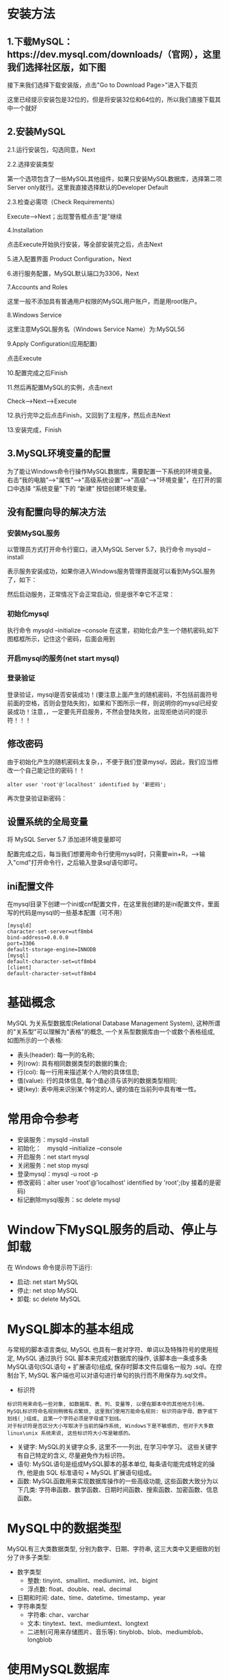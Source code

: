 * 安装方法
** 1.下载MySQL：https://dev.mysql.com/downloads/（官网），这里我们选择社区版，如下图

#+DOWNLOADED: file:E:/org/图片/Snipaste_2021-03-07_14-36-14.png @ 2021-03-07 14:36:45
[[file:安装方法/2021-03-07_14-36-45_Snipaste_2021-03-07_14-36-14.png]]
接下来我们选择下载安装版，点击"Go to Download Page>"进入下载页
#+DOWNLOADED: file:E:/org/图片/Snipaste_2021-03-07_14-36-23.png @ 2021-03-07 14:37:09
[[file:安装方法/2021-03-07_14-37-09_Snipaste_2021-03-07_14-36-23.png]]
这里已经提示安装包是32位的，但是将安装32位和64位的，所以我们直接下载其中一个就好
#+DOWNLOADED: file:E:/org/图片/Snipaste_2021-03-07_14-36-30.png @ 2021-03-07 14:37:07
[[file:安装方法/2021-03-07_14-37-07_Snipaste_2021-03-07_14-36-30.png]]
** 2.安装MySQL
2.1.运行安装包，勾选同意，Next

#+DOWNLOADED: file:E:/org/图片/Snipaste_2021-03-07_14-38-35.png @ 2021-03-07 14:40:55
[[file:安装方法/2021-03-07_14-40-55_Snipaste_2021-03-07_14-38-35.png]]
2.2.选择安装类型

第一个选项包含了一些MySQL其他组件，如果只安装MySQL数据库，选择第二项Server only就行。这里我直接选择默认的Developer Default
#+DOWNLOADED: file:E:/org/图片/Snipaste_2021-03-07_14-38-40.png @ 2021-03-07 14:40:51
[[file:安装方法/2021-03-07_14-40-51_Snipaste_2021-03-07_14-38-40.png]]
2.3.检查必需项（Check Requirements）

  Execute-->Next；出现警告框点击“是”继续
#+DOWNLOADED: file:E:/org/图片/Snipaste_2021-03-07_14-38-48.png @ 2021-03-07 14:40:48
[[file:安装方法/2021-03-07_14-40-48_Snipaste_2021-03-07_14-38-48.png]]
4.Installation

 点击Execute开始执行安装，等全部安装完之后，点击Next
#+DOWNLOADED: file:E:/org/图片/Snipaste_2021-03-07_14-38-59.png @ 2021-03-07 14:40:46
[[file:安装方法/2021-03-07_14-40-46_Snipaste_2021-03-07_14-38-59.png]]
5.进入配置界面 Product Configuration，Next
#+DOWNLOADED: file:E:/org/图片/Snipaste_2021-03-07_14-39-07.png @ 2021-03-07 14:40:43
[[file:安装方法/2021-03-07_14-40-43_Snipaste_2021-03-07_14-39-07.png]]
6.进行服务配置，MySQL默认端口为3306，Next
#+DOWNLOADED: file:E:/org/图片/Snipaste_2021-03-07_14-39-12.png @ 2021-03-07 14:40:42
[[file:安装方法/2021-03-07_14-40-42_Snipaste_2021-03-07_14-39-12.png]]
7.Accounts and Roles

 这里一般不添加具有普通用户权限的MySQL用户账户，而是用root账户。
#+DOWNLOADED: file:E:/org/图片/Snipaste_2021-03-07_14-39-21.png @ 2021-03-07 14:40:30
[[file:安装方法/2021-03-07_14-40-30_Snipaste_2021-03-07_14-39-21.png]]
8.Windows Service

这里注意MySQL服务名（Windows Service Name）为:MySQL56
#+DOWNLOADED: file:E:/org/图片/Snipaste_2021-03-07_14-39-27.png @ 2021-03-07 14:40:27
[[file:安装方法/2021-03-07_14-40-27_Snipaste_2021-03-07_14-39-27.png]]
9.Apply Configuration(应用配置)

 点击Execute
#+DOWNLOADED: file:E:/org/图片/Snipaste_2021-03-07_14-39-32.png @ 2021-03-07 14:40:25
[[file:安装方法/2021-03-07_14-40-25_Snipaste_2021-03-07_14-39-32.png]]
10.配置完成之后Finish
#+DOWNLOADED: file:E:/org/图片/Snipaste_2021-03-07_14-39-38.png @ 2021-03-07 14:40:23
[[file:安装方法/2021-03-07_14-40-23_Snipaste_2021-03-07_14-39-38.png]]
11.然后再配置MySQL的实例，点击next

  Check-->Next-->Execute
#+DOWNLOADED: file:E:/org/图片/Snipaste_2021-03-07_14-39-44.png @ 2021-03-07 14:40:21
[[file:安装方法/2021-03-07_14-40-21_Snipaste_2021-03-07_14-39-44.png]]
12.执行完毕之后点击Finish，又回到了主程序，然后点击Next
#+DOWNLOADED: file:E:/org/图片/Snipaste_2021-03-07_14-39-50.png @ 2021-03-07 14:40:18
[[file:安装方法/2021-03-07_14-40-18_Snipaste_2021-03-07_14-39-50.png]]
13.安装完成，Finish
#+DOWNLOADED: file:E:/org/图片/Snipaste_2021-03-07_14-39-57.png @ 2021-03-07 14:40:15
[[file:安装方法/2021-03-07_14-40-15_Snipaste_2021-03-07_14-39-57.png]]

** 3.MySQL环境变量的配置
为了能让Windows命令行操作MySQL数据库，需要配置一下系统的环境变量。
右击“我的电脑”-->"属性"-->"高级系统设置"-->"高级"-->"环境变量"，在打开的窗口中选择 “系统变量” 下的 “新建” 按钮创建环境变量。
** 没有配置向导的解决方法
*** 安装MySQL服务
以管理员方式打开命令行窗口，进入MySQL\MySQL Server 5.7\bin目录，执行命令 mysqld --install

#+DOWNLOADED: file:E:/org/图片/Snipaste_2021-03-07_22-39-37.png @ 2021-03-07 22:39:43
[[file:安装方法/2021-03-07_22-39-43_Snipaste_2021-03-07_22-39-37.png]]

表示服务安装成功，如果你进入Windows服务管理界面就可以看到MySQL服务了，如下：
#+DOWNLOADED: file:E:/org/图片/Snipaste_2021-03-07_22-41-03.png @ 2021-03-07 22:41:16
[[file:安装方法/2021-03-07_22-41-16_Snipaste_2021-03-07_22-41-03.png]]
然后启动服务，正常情况下会正常启动，但是很不幸它不正常：
#+DOWNLOADED: file:E:/org/图片/Snipaste_2021-03-07_22-41-09.png @ 2021-03-07 22:41:13
[[file:安装方法/2021-03-07_22-41-13_Snipaste_2021-03-07_22-41-09.png]]
*** 初始化mysql
执行命令 mysqld --initialize --console 在这里，初始化会产生一个随机密码,如下图框框所示，记住这个密码，后面会用到

#+DOWNLOADED: file:E:/org/图片/Snipaste_2021-03-07_22-45-28.png @ 2021-03-07 22:45:32
[[file:安装方法/2021-03-07_22-45-32_Snipaste_2021-03-07_22-45-28.png]]
*** 开启mysql的服务(net start mysql)

#+DOWNLOADED: file:E:/org/图片/Snipaste_2021-03-07_22-46-24.png @ 2021-03-07 22:46:29
[[file:安装方法/2021-03-07_22-46-29_Snipaste_2021-03-07_22-46-24.png]]
*** 登录验证
登录验证，mysql是否安装成功！(要注意上面产生的随机密码，不包括前面符号前面的空格，否则会登陆失败)，如果和下图所示一样，则说明你的mysql已经安装成功！注意，，一定要先开启服务，不然会登陆失败，出现拒绝访问的提示符！！！
#+DOWNLOADED: file:E:/org/图片/Snipaste_2021-03-07_22-47-38.png @ 2021-03-07 22:47:43
[[file:安装方法/2021-03-07_22-47-43_Snipaste_2021-03-07_22-47-38.png]]

** 修改密码
由于初始化产生的随机密码太复杂，，不便于我们登录mysql，因此，我们应当修改一个自己能记住的密码！！
#+BEGIN_EXAMPLE
alter user 'root'@'localhost' identified by '新密码';
#+END_EXAMPLE

#+DOWNLOADED: file:E:/org/图片/Snipaste_2021-03-07_22-54-50.png @ 2021-03-07 22:54:54
[[file:安装方法/2021-03-07_22-54-54_Snipaste_2021-03-07_22-54-50.png]]
再次登录验证新密码：
#+DOWNLOADED: file:E:/org/图片/Snipaste_2021-03-07_22-55-04.png @ 2021-03-07 22:55:09
[[file:安装方法/2021-03-07_22-55-09_Snipaste_2021-03-07_22-55-04.png]]

** 设置系统的全局变量
将 MySQL\MySQL Server 5.7\bin 添加进环境变量即可

配置完成之后，每当我们想要用命令行使用mysql时，只需要win+R，-->输入"cmd"打开命令行，之后输入登录sql语句即可。
** ini配置文件
在mysql目录下创建一个ini或cnf配置文件，在这里我创建的是ini配置文件，里面写的代码是mysql的一些基本配置（可不用）
#+DOWNLOADED: file:E:/org/图片/Snipaste_2021-03-07_22-59-29.png @ 2021-03-07 22:59:33
[[file:安装方法/2021-03-07_22-59-33_Snipaste_2021-03-07_22-59-29.png]]
#+BEGIN_EXAMPLE
[mysqld]
character-set-server=utf8mb4
bind-address=0.0.0.0
port=3306
default-storage-engine=INNODB
[mysql]
default-character-set=utf8mb4
[client]
default-character-set=utf8mb4
#+END_EXAMPLE
* 基础概念
MySQL 为关系型数据库(Relational Database Management System), 这种所谓的"关系型"可以理解为"表格"的概念, 一个关系型数据库由一个或数个表格组成, 如图所示的一个表格:
#+DOWNLOADED: file:E:/org/图片/Snipaste_2021-03-07_14-12-33.png @ 2021-03-07 14:12:37
[[file:基础概念/2021-03-07_14-12-37_Snipaste_2021-03-07_14-12-33.png]]

- 表头(header): 每一列的名称;
- 列(row): 具有相同数据类型的数据的集合;
- 行(col): 每一行用来描述某个人/物的具体信息;
- 值(value): 行的具体信息, 每个值必须与该列的数据类型相同;
- 键(key): 表中用来识别某个特定的人\物的方法, 键的值在当前列中具有唯一性。

* 常用命令参考
- 安装服务：mysqld --install
- 初始化：　mysqld --initialize --console
- 开启服务：net start mysql
- 关闭服务：net stop mysql
- 登录mysql：mysql -u root -p
- 修改密码：alter user 'root'@'localhost' identified by 'root';(by 接着的是密码)
- 标记删除mysql服务：sc delete mysql
* Window下MySQL服务的启动、停止与卸载
在 Windows 命令提示符下运行:
- 启动: net start MySQL
- 停止: net stop MySQL
- 卸载: sc delete MySQL

* MySQL脚本的基本组成
与常规的脚本语言类似, MySQL 也具有一套对字符、单词以及特殊符号的使用规定, MySQL 通过执行 SQL 脚本来完成对数据库的操作, 该脚本由一条或多条MySQL语句(SQL语句 + 扩展语句)组成, 保存时脚本文件后缀名一般为 .sql。在控制台下, MySQL 客户端也可以对语句进行单句的执行而不用保存为.sql文件。

- 标识符
#+BEGIN_EXAMPLE
标识符用来命名一些对象, 如数据库、表、列、变量等, 以便在脚本中的其他地方引用。MySQL标识符命名规则稍微有点繁琐, 这里我们使用万能命名规则: 标识符由字母、数字或下划线(_)组成, 且第一个字符必须是字母或下划线。
对于标识符是否区分大小写取决于当前的操作系统, Windows下是不敏感的, 但对于大多数 linux\unix 系统来说, 这些标识符大小写是敏感的。
#+END_EXAMPLE
- 关键字: MySQL的关键字众多, 这里不一一列出, 在学习中学习。 这些关键字有自己特定的含义, 尽量避免作为标识符。
- 语句: MySQL语句是组成MySQL脚本的基本单位, 每条语句能完成特定的操作, 他是由 SQL 标准语句 + MySQL 扩展语句组成。
- 函数: MySQL函数用来实现数据库操作的一些高级功能, 这些函数大致分为以下几类: 字符串函数、数学函数、日期时间函数、搜索函数、加密函数、信息函数。
* MySQL中的数据类型
MySQL有三大类数据类型, 分别为数字、日期\时间、字符串, 这三大类中又更细致的划分了许多子类型:
- 数字类型
 - 整数: tinyint、smallint、mediumint、int、bigint
 - 浮点数: float、double、real、decimal
- 日期和时间: date、time、datetime、timestamp、year
- 字符串类型
 - 字符串: char、varchar
 - 文本: tinytext、text、mediumtext、longtext
 - 二进制(可用来存储图片、音乐等): tinyblob、blob、mediumblob、longblob
* 使用MySQL数据库
** 登录到MySQL
当 MySQL 服务已经运行时, 我们可以通过MySQL自带的客户端工具登录到MySQL数据库中, 首先打开命令提示符, 输入以下格式的命名:

mysql -h 主机名 -u 用户名 -p

- -h : 该命令用于指定客户端所要登录的MySQL主机名, 登录当前机器该参数可以省略;
- -u : 所要登录的用户名;
- -p : 告诉服务器将会使用一个密码来登录, 如果所要登录的用户名密码为空, 可以忽略此选项。

以登录刚刚安装在本机的MySQL数据库为例, 在命令行下输入 mysql -u root -p 按回车确认, 如果安装正确且MySQL正在运行, 会得到以下响应:

Enter password:

若密码存在, 输入密码登录, 不存在则直接按回车登录, 按照本文中的安装方法, 默认 root 账号是无密码的。登录成功后你将会看到 Welecome to the MySQL monitor... 的提示语。

然后命令提示符会一直以 mysql> 加一个闪烁的光标等待命令的输入, 输入 exit 或 quit 退出登录。
** 创建一个数据库
使用 create database 语句可完成对数据库的创建, 创建命令的格式如下:

create database 数据库名 [其他选项];

例如我们需要创建一个名为 samp_db 的数据库, 在命令行下执行以下命令:

create database samp_db character set gbk;

为了便于在命令提示符下显示中文, 在创建时通过 character set gbk 将数据库字符编码指定为 gbk。创建成功时会得到 Query OK, 1 row affected(0.02 sec) 的响应。

注意: MySQL语句以分号(;)作为语句的结束, 若在语句结尾不添加分号时, 命令提示符会以 -> 提示你继续输入(有个别特例, 但加分号是一定不会错的);

提示: 可以使用 show databases; 命令查看已经创建了哪些数据库。
** 选择所要操作的数据库
要对一个数据库进行操作, 必须先选择该数据库, 否则会提示错误:

ERROR 1046(3D000): No database selected

两种方式对数据库进行使用的选择:

一: 在登录数据库时指定, 命令: mysql -D 所选择的数据库名 -h 主机名 -u 用户名 -p

例如登录时选择刚刚创建的数据库: mysql -D samp_db -u root -p

二: 在登录后使用 use 语句指定, 命令: use 数据库名;

use 语句可以不加分号, 执行 use samp_db 来选择刚刚创建的数据库, 选择成功后会提示: Database changed
** 创建数据库表
使用 create table 语句可完成对表的创建, create table 的常见形式:

create table 表名称(列声明);

以创建 students 表为例, 表中将存放 学号(id)、姓名(name)、性别(sex)、年龄(age)、联系电话(tel) 这些内容:

	create table students
	（
		id int unsigned not null auto_increment primary key,
		name char(8) not null,
		sex char(4) not null,
		age tinyint unsigned not null,
		tel char(13) null default "-"
	);
				
对于一些较长的语句在命令提示符下可能容易输错, 因此我们可以通过任何文本编辑器将语句输入好后保存为 createtable.sql 的文件中, 通过命令提示符下的文件重定向执行执行该脚本。

打开命令提示符, 输入: mysql -D samp_db -u root -p < createtable.sql

(提示: 1.如果连接远程主机请加上 -h 指令; 2. createtable.sql 文件若不在当前工作目录下需指定文件的完整路径。)

*** 语句解说:

create table tablename(columns) 为创建数据库表的命令, 列的名称以及该列的数据类型将在括号内完成;

括号内声明了5列内容, id、name、sex、age、tel为每列的名称, 后面跟的是数据类型描述, 列与列的描述之间用逗号(,)隔开;

以 "id int unsigned not null auto_increment primary key" 行进行介绍:

- "id" 为列的名称;
- "int" 指定该列的类型为 int(取值范围为 -8388608到8388607), 在后面我们又用 "unsigned" 加以修饰, 表示该类型为无符号型, 此时该列的取值范围为 0到16777215;
- "not null" 说明该列的值不能为空, 必须要填, 如果不指定该属性, 默认可为空;
- "auto_increment" 需在整数列中使用, 其作用是在插入数据时若该列为 NULL, MySQL将自动产生一个比现存值更大的唯一标识符值。默认地，AUTO_INCREMENT 的开始值是 1，每条新记录递增 1。在每张表中仅能有一个这样的值且所在列必须为索引列。
- "primary key" 表示该列是表的主键, 本列的值必须唯一, MySQL将自动索引该列。

下面的 char(8) 表示存储的字符长度为8, tinyint的取值范围为 -127到128, default 属性指定当该列值为空时的默认值。

提示: 1. 使用 show tables; 命令可查看已创建了表的名称; 2. 使用 describe 表名; 命令可查看已创建的表的详细信息。
* 插入、查询、更新、删除表中的数据
** 向表中插入数据
insert 语句可以用来将一行或多行数据插到数据库表中, 使用的一般形式如下:

insert [into] 表名 [(列名1, 列名2, 列名3, ...)] values (值1, 值2, 值3, ...);

其中 [] 内的内容是可选的, 例如, 要给 samp_db 数据库中的 students 表插入一条记录, 执行语句:

insert into students values(NULL, "王刚", "男", 20, "13811371377");

按回车键确认后若提示 Query Ok, 1 row affected (0.05 sec) 表示数据插入成功。 若插入失败请检查是否已选择需要操作的数据库。

有时我们只需要插入部分数据, 或者不按照列的顺序进行插入, 可以使用这样的形式进行插入:

insert into students (name, sex, age) values("孙丽华", "女", 21);
** 查询表中的数据
select 语句常用来根据一定的查询规则到数据库中获取数据, 其基本的用法为:

select 列名称 from 表名称 [查询条件];

例如要查询 students 表中所有学生的名字和年龄, 输入语句 select name, age from students; 执行结果如下:
#+BEGIN_EXAMPLE
mysql> select name, age from students;
	+--------+-----+
	| name   | age |
	+--------+-----+
	| 王刚   |  20 |
	| 孙丽华 |  21 |
	| 王永恒 |  23 |
	| 郑俊杰 |  19 |
	| 陈芳   |  22 |
	| 张伟朋 |  21 |
	+--------+-----+
	6 rows in set (0.00 sec)

	mysql>
#+END_EXAMPLE
也可以使用通配符 * 查询表中所有的内容, 语句: select * from students;

*** 按特定条件查询
where 关键词用于指定查询条件, 用法形式为: select 列名称 from 表名称 where 条件;

以查询所有性别为女的信息为例, 输入查询语句: select * from students where sex="女";

where 子句不仅仅支持 "where 列名 = 值" 这种名等于值的查询形式, 对一般的比较运算的运算符都是支持的, 例如=、>、<、>=、<、!=以及一些扩展运算符 is [not] null、in、like 等等。 还可以对查询条件使用 or 和 and 进行组合查询, 以后还会学到更加高级的条件查询方式, 这里不再多做介绍。

示例:
- 查询年龄在21岁以上的所有人信息: select * from students where age > 21;
- 查询名字中带有 "王" 字的所有人信息: select * from students where name like "%王%";
- 查询id小于5且年龄大于20的所有人信息: select * from students where id<5 and age>20;

** 更新表中的数据
update 语句可用来修改表中的数据, 基本的使用形式为:

update 表名称 set 列名称=新值 where 更新条件;

使用示例:
- 将id为5的手机号改为默认的"-": update students set tel=default where id=5;
- 将所有人的年龄增加1: update students set age=age+1;
- 将手机号为 13288097888 的姓名改为 "张伟鹏", 年龄改为 19: update students set name="张伟鹏", age=19 where tel="13288097888";

** 删除表中的数据
delete 语句用于删除表中的数据, 基本用法为:

delete from 表名称 where 删除条件;

使用示例:
- 删除id为2的行: delete from students where id=2;
- 删除所有年龄小于21岁的数据: delete from students where age<20;
- 删除表中的所有数据: delete from students;
* 创建后表的修改
alter table 语句用于创建后对表的修改, 基础用法如下:

** 添加列
基本形式: alter table 表名 add 列名 列数据类型 [after 插入位置];

示例:
- 在表的最后追加列 address: alter table students add address char(60);
- 在名为 age 的列后插入列 birthday: alter table students add birthday date after age;

** 修改列的名称和数据类型
基本形式: alter table 表名 change 列名称 列新名称 新数据类型;

示例:
- 将表 tel 列改名为 telphone: alter table students change tel telphone char(13) default "-";
- 将 name 列的数据类型改为 char(16): alter table students change name name char(16) not null;

** 删除列
基本形式: alter table 表名 drop 列名称;

示例:
- 删除 birthday 列: alter table students drop birthday;

** 重命名表
基本形式: alter table 表名 rename 新表名;

示例:
- 重命名 students 表为 workmates: alter table students rename workmates;

* 删除表、数据库
** 删除整张表
基本形式: drop table 表名;

示例: 删除 workmates 表: drop table workmates;

** 删除整个数据库
基本形式: drop database 数据库名;

示例: 删除 samp_db 数据库: drop database samp_db;
* 数据结构及算法基础
** 索引的本质
MySQL官方对索引的定义为：索引（Index）是帮助MySQL高效获取数据的数据结构。提取句子主干，就可以得到索引的本质：索引是数据结构。

我们知道，数据库查询是数据库的最主要功能之一。我们都希望查询数据的速度能尽可能的快，因此数据库系统的设计者会从查询算法的角度进行优化。最基本的查询算法当然是顺序查找（linear search），这种复杂度为O(n)的算法在数据量很大时显然是糟糕的，好在计算机科学的发展提供了很多更优秀的查找算法，例如二分查找（binary search）、二叉树查找（binary tree search）等。如果稍微分析一下会发现，每种查找算法都只能应用于特定的数据结构之上，例如二分查找要求被检索数据有序，而二叉树查找只能应用于二叉查找树上，但是数据本身的组织结构不可能完全满足各种数据结构（例如，理论上不可能同时将两列都按顺序进行组织），所以，在数据之外，数据库系统还维护着满足特定查找算法的数据结构，这些数据结构以某种方式引用（指向）数据，这样就可以在这些数据结构上实现高级查找算法。这种数据结构，就是索引。

看一个例子：

#+DOWNLOADED: file:E:/org/图片/Snipaste_2021-03-08_14-48-21.png @ 2021-03-08 14:48:30
[[file:数据结构及算法基础/2021-03-08_14-48-30_Snipaste_2021-03-08_14-48-21.png]]
图1展示了一种可能的索引方式。左边是数据表，一共有两列七条记录，最左边的是数据记录的物理地址（注意逻辑上相邻的记录在磁盘上也并不是一定物理相邻的）。为了加快Col2的查找，可以维护一个右边所示的二叉查找树，每个节点分别包含索引键值和一个指向对应数据记录物理地址的指针，这样就可以运用二叉查找在O(log2n)的复杂度内获取到相应数据。

虽然这是一个货真价实的索引，但是实际的数据库系统几乎没有使用二叉查找树或其进化品种红黑树（red-black tree）实现的，原因会在下文介绍。
** B-Tree和B+Tree
目前大部分数据库系统及文件系统都采用B-Tree或其变种B+Tree作为索引结构，在本文的下一节会结合存储器原理及计算机存取原理讨论为什么B-Tree和B+Tree在被如此广泛用于索引，这一节先单纯从数据结构角度描述它们。

*** B-Tree
为了描述B-Tree，首先定义一条数据记录为一个二元组[key, data]，key为记录的键值，对于不同数据记录，key是互不相同的；data为数据记录除key外的数据。那么B-Tree是满足下列条件的数据结构：
- d为大于1的一个正整数，称为B-Tree的度。
- h为一个正整数，称为B-Tree的高度。
- 每个非叶子节点由n-1个key和n个指针组成，其中d<=n<=2d。
- 每个叶子节点最少包含一个key和两个指针，最多包含2d-1个key和2d个指针，叶节点的指针均为null 。
- 所有叶节点具有相同的深度，等于树高h。
- key和指针互相间隔，节点两端是指针。
- 一个节点中的key从左到右非递减排列。
- 每个指针要么为null，要么指向另外一个节点。
- 如果某个指针在节点node最左边且不为null，则其指向节点的所有key小于v(key1)，其中v(key1)为node的第一个key的值。
- 如果某个指针在节点node最右边且不为null，则其指向节点的所有key大于v(keym)，其中v(keym)为node的最后一个key的值。
- 如果某个指针在节点node的左右相邻key分别是keyi和keyi+1且不为null，则其指向节点的所有key小于v(keyi+1)且大于v(keyi)。

图2是一个d=2的B-Tree示意图。
#+DOWNLOADED: file:E:/org/图片/Snipaste_2021-03-08_15-01-45.png @ 2021-03-08 15:02:04
[[file:数据结构及算法基础/2021-03-08_15-02-04_Snipaste_2021-03-08_15-01-45.png]]
由于B-Tree的特性，在B-Tree中按key检索数据的算法非常直观：首先从根节点进行二分查找，如果找到则返回对应节点的data，否则对相应区间的指针指向的节点递归进行查找，直到找到节点或找到null指针，前者查找成功，后者查找失败。B-Tree上查找算法的伪代码如下：
#+BEGIN_EXAMPLE
BTree_Search(node, key) {
    if(node == null) return null;
    foreach(node.key)
    {
        if(node.key[i] == key) return node.data[i];
            if(node.key[i] > key) return BTree_Search(point[i]->node);
    }
    return BTree_Search(point[i+1]->node);
}
data = BTree_Search(root, my_key);
#+END_EXAMPLE
关于B-Tree有一系列有趣的性质，例如一个度为d的B-Tree，设其索引N个key，则其树高h的上限为logd((N+1)/2)，检索一个key，其查找节点个数的渐进复杂度为O(logdN)。从这点可以看出，B-Tree是一个非常有效率的索引数据结构。
另外，由于插入删除新的数据记录会破坏B-Tree的性质，因此在插入删除时，需要对树进行一个分裂、合并、转移等操作以保持B-Tree性质，本文不打算完整讨论B-Tree这些内容，因为已经有许多资料详细说明了B-Tree的数学性质及插入删除算法，有兴趣的朋友可以在本文末的参考文献一栏找到相应的资料进行阅读。

*** B+Tree
B-Tree有许多变种，其中最常见的是B+Tree，例如MySQL就普遍使用B+Tree实现其索引结构。

与B-Tree相比，B+Tree有以下不同点：

每个节点的指针上限为2d而不是2d+1。

内节点不存储data，只存储key；叶子节点不存储指针。

图3是一个简单的B+Tree示意。

* 事务
** 什么是事务?
事务是逻辑上的一组操作，要么都执行，要么都不执行。

事务最经典也经常被拿出来说例子就是转账了。假如小明要给小红转账1000元，这个转账会涉及到两个关键操作就是：将小明的余额减少1000元，将小红的余额增加1000元。万一在这两个操作之间突然出现错误比如银行系统崩溃，导致小明余额减少而小红的余额没有增加，这样就不对了。事务就是保证这两个关键操作要么都成功，要么都要失败。
** 并发事务带来哪些问题?
在典型的应用程序中，多个事务并发运行，经常会操作相同的数据来完成各自的任务（多个用户对同一数据进行操作）。并发虽然是必须的，但可能会导致以下的问题。

- 脏读（Dirty read）: 当一个事务正在访问数据并且对数据进行了修改，而这种修改还没有提交到数据库中，这时另外一个事务也访问了这个数据，然后使用了这个数据。因为这个数据是还没有提交的数据，那么另外一个事务读到的这个数据是“脏数据”，依据“脏数据”所做的操作可能是不正确的。
- 丢失修改（Lost to modify）: 指在一个事务读取一个数据时，另外一个事务也访问了该数据，那么在第一个事务中修改了这个数据后，第二个事务也修改了这个数据。这样第一个事务内的修改结果就被丢失，因此称为丢失修改。 例如：事务1读取某表中的数据A=20，事务2也读取A=20，事务1修改A=A-1，事务2也修改A=A-1，最终结果A=19，事务1的修改被丢失。
- 不可重复读（Unrepeatableread）: 指在一个事务内多次读同一数据。在这个事务还没有结束时，另一个事务也访问该数据。那么，在第一个事务中的两次读数据之间，由于第二个事务的修改导致第一个事务两次读取的数据可能不太一样。这就发生了在一个事务内两次读到的数据是不一样的情况，因此称为不可重复读。
- 幻读（Phantom read）: 幻读与不可重复读类似。它发生在一个事务（T1）读取了几行数据，接着另一个并发事务（T2）插入了一些数据时。在随后的查询中，第一个事务（T1）就会发现多了一些原本不存在的记录，就好像发生了幻觉一样，所以称为幻读。

不可重复读和幻读区别：
不可重复读的重点是修改比如多次读取一条记录发现其中某些列的值被修改，幻读的重点在于新增或者删除比如多次读取一条记录发现记录增多或减少了。
** 事务隔离级别有哪些?MySQL的默认隔离级别是?
SQL 标准定义了四个隔离级别：
- READ-UNCOMMITTED(读取未提交)： 最低的隔离级别，允许读取尚未提交的数据变更，可能会导致脏读、幻读或不可重复读。
- READ-COMMITTED(读取已提交)： 允许读取并发事务已经提交的数据，可以阻止脏读，但是幻读或不可重复读仍有可能发生。
- REPEATABLE-READ(可重复读)： 对同一字段的多次读取结果都是一致的，除非数据是被本身事务自己所修改，可以阻止脏读和不可重复读，但幻读仍有可能发生。
- SERIALIZABLE(可串行化)： 最高的隔离级别，完全服从ACID的隔离级别。所有的事务依次逐个执行，这样事务之间就完全不可能产生干扰，也就是说，该级别可以防止脏读、不可重复读以及幻读。

| 隔离级别         | 脏读 | 不可重复读 | 幻影读 |
|------------------+------+------------+--------|
| READ-UNCOMMITTED | √    | √          | √      |
| READ-COMMITTED   | ×    | √          | √      |
| REPEATABLE-READ  | ×    | ×          | √      |
| SERIALIZABLE     | ×    | ×          | ×      |

* 查看MySQL的
** 查看MySQL提供的所有存储引擎
mysql> show engines;


#+DOWNLOADED: file:E:/org/图片/Snipaste_2021-03-09_19-26-58.png @ 2021-03-09 19:27:04
[[file:查看MySQL提供的所有存储引擎/2021-03-09_19-27-04_Snipaste_2021-03-09_19-26-58.png]]
从上图我们可以查看出 MySQL 当前默认的存储引擎是InnoDB,并且在5.7版本所有的存储引擎中只有 InnoDB 是事务性存储引擎，也就是说只有 InnoDB 支持事务。

** 查看MySQL当前默认的存储引擎

我们也可以通过下面的命令查看默认的存储引擎。

mysql> show variables like '%storage_engine%';

** 查看表的存储引擎

show table status like "table_name" ;
#+DOWNLOADED: file:E:/org/图片/Snipaste_2021-03-09_19-27-48.png @ 2021-03-09 19:27:51
[[file:查看MySQL的/2021-03-09_19-27-51_Snipaste_2021-03-09_19-27-48.png]]
* MyISAM和InnoDB区别
MyISAM是MySQL的默认数据库引擎（5.5版之前）。虽然性能极佳，而且提供了大量的特性，包括全文索引、压缩、空间函数等，但MyISAM不支持事务和行级锁，而且最大的缺陷就是崩溃后无法安全恢复。不过，5.5版本之后，MySQL引入了InnoDB（事务性数据库引擎），MySQL 5.5版本后默认的存储引擎为InnoDB。

大多数时候我们使用的都是 InnoDB 存储引擎，但是在某些情况下使用 MyISAM 也是合适的比如读密集的情况下。（如果你不介意 MyISAM 崩溃恢复问题的话）。

两者的对比：
1. 是否支持行级锁 : MyISAM 只有表级锁(table-level locking)，而InnoDB 支持行级锁(row-level locking)和表级锁,默认为行级锁。
2. 是否支持事务和崩溃后的安全恢复： MyISAM 强调的是性能，每次查询具有原子性,其执行速度比InnoDB类型更快，但是不提供事务支持。但是InnoDB 提供事务支持，外部键等高级数据库功能。 具有事务(commit)、回滚(rollback)和崩溃修复能力(crash recovery capabilities)的事务安全(transaction-safe (ACID compliant))型表。
3. 是否支持外键： MyISAM不支持，而InnoDB支持。
4. 是否支持MVCC ：仅 InnoDB 支持。应对高并发事务, MVCC比单纯的加锁更高效;MVCC只在 READ COMMITTED 和 REPEATABLE READ 两个隔离级别下工作;MVCC可以使用 乐观(optimistic)锁 和 悲观(pessimistic)锁来实现;各数据库中MVCC实现并不统一。推荐阅读：MySQL-InnoDB-MVCC多版本并发控制
5. ......

* 索引
MySQL索引使用的数据结构主要有BTree索引 和 哈希索引 。对于哈希索引来说，底层的数据结构就是哈希表，因此在绝大多数需求为单条记录查询的时候，可以选择哈希索引，查询性能最快；其余大部分场景，建议选择BTree索引。

MySQL的BTree索引使用的是B树中的B+Tree，但对于主要的两种存储引擎的实现方式是不同的。
- MyISAM: B+Tree叶节点的data域存放的是数据记录的地址。在索引检索的时候，首先按照B+Tree搜索算法搜索索引，如果指定的Key存在，则取出其 data 域的值，然后以 data 域的值为地址读取相应的数据记录。这被称为“非聚簇索引”。
- InnoDB: 其数据文件本身就是索引文件。相比MyISAM，索引文件和数据文件是分离的，其表数据文件本身就是按B+Tree组织的一个索引结构，树的叶节点data域保存了完整的数据记录。这个索引的key是数据表的主键，因此InnoDB表数据文件本身就是主索引。这被称为“聚簇索引（或聚集索引）”。而其余的索引都作为辅助索引，辅助索引的data域存储相应记录主键的值而不是地址，这也是和MyISAM不同的地方。在根据主索引搜索时，直接找到key所在的节点即可取出数据；在根据辅助索引查找时，则需要先取出主键的值，再走一遍主索引。 因此，在设计表的时候，不建议使用过长的字段作为主键，也不建议使用非单调的字段作为主键，这样会造成主索引频繁分裂。 PS：整理自《Java工程师修炼之道》

